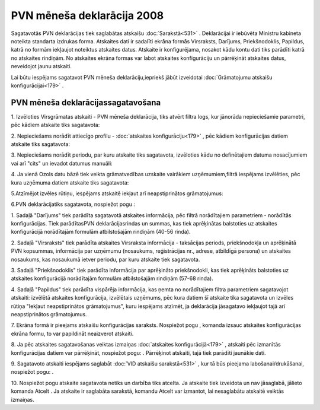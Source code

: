 .. 641 PVN mēneša deklarācija 2008******************************* 


Sagatavotās PVN deklarācijas tiek saglabātas atskaišu
:doc:`Sarakstā<531>` . Deklarācijai ir iebūvēta Ministru kabineta
noteikta standarta izdrukas forma. Atskaites dati ir sadalīti ekrāna
formās Virsraksts, Darījums, Priekšnodoklis, Papildus, katrā no formām
iekļaujot noteiktus atskaites datus. Atskaite ir konfigurējama,
nosakot kādu kontu dati tiks parādīti katrā no atskaites rindiņām. No
atskaites ekrāna formas var labot atskaites konfigurāciju un
pārrēķināt atskaites datus, neveidojot jaunu atskaiti.



Lai būtu iespējams sagatavot PVN mēneša deklarāciju,iepriekš jābūt
izveidotai :doc:`Grāmatojumu atskaišu konfigurācijai<179>` .



PVN mēneša deklarācijassagatavošana
+++++++++++++++++++++++++++++++++++



1. Izvēloties Virsgrāmatas atskaiti - PVN mēneša deklarācija, tiks
atvērt filtra logs, kur jānorāda nepieciešamie parametri, pēc kādiem
atskaite tiks sagatavota:



|images_ozols/25069.png|



2. Nepieciešams norādīt attiecīgo profilu - :doc:`atskaites
konfigurāciju<179>` , pēc kādiem konfigurācijas datiem atskaite tiks
sagatavota:



|images_ozols/25070.png|



3. Nepieciešams norādīt periodu, par kuru atskaite tiks sagatavota,
izvēloties kādu no definētajiem datuma nosacījumiem vai arī "cits" un
ievadot datumus manuāli:



|images_ozols/25046.png|

4. Ja vienā Ozols datu bāzē tiek veikta grāmatvedības uzskaite
vairākiem uzņēmumiem,filtrā iespējams izvēlēties, pēc kura uzņēmuma
datiem atskaite tiks sagatavota:



|images_ozols/25047.png|



5.Atzīmējot izvēles rūtiņu, iespējams atskaitē iekļaut arī
neapstiprinātos grāmatojumus:



|images_ozols/25071.png|

6.PVN deklarācijatiks sagatavota, nospiežot pogu
|images_ozols/25049.png| :



|images_ozols/25072.png|



1. Sadaļā "Darījums" tiek parādīta sagatavotā atskaites informācija,
pēc filtrā norādītajiem parametriem - norādītās konfigurācijas. Tiek
parādītasPVN deklarācijasrindas un summas, kas tiek aprēķinātas
balstoties uz atskaites konfigurācijā norādītajām formulām
atbilstošajām rindiņām (40-56 rinda).

2. Sadaļā "Virsraksts" tiek parādīta atskaites Virsraksta informācija
- taksācijas periods, priekšnodokļa un aprēķinātā PVN kopsummas,
informācija par uzņēmumu (nosaukums, reģistrācijas nr., adrese,
atbildīgā persona) un atskaites nosaukums, kas nosaukumā ietver
periodu, par kuru atskaite tiek sagatavota.

3. Sadaļā "Priekšnodoklis" tiek parādīta informācija par aprēķināto
priekšnodokli, kas tiek aprēķināts balstoties uz atskaites
konfigurācijā norādītajām formulām atbilstošajām rindiņām (57-68
rinda).

4. Sadaļā "Papildus" tiek parādīta vispārēja informācija, kas ņemta no
norādītajiem filtra parametriem sagatavojot atskaiti: izvēlētā
atskaites konfigurācija, izvēlētais uzņēmums, pēc kura datiem šī
atskaite tika sagatavota un izvēles rūtiņa "Iekļaut neapstiprinātos
grāmatojumus", kuru iespējams atzīmēt, ja deklarācija jāsagatavo
iekļaujot tajā arī neapstiprinātos grāmatojumus.

7. Ekrāna formā ir pieejams atskaišu konfigurācijas saraksts.
Nospiežot pogu |images_ozols/25055.png| , komanda izsauc atskaites
konfigurācijas ekrāna formu, to var papildināt neaizverot atskaiti.



8. Ja pēc atskaites sagatavošanas veiktas izmaiņas :doc:`atskaites
konfigurācijā<179>` , atskaiti pēc izmanītās konfigurācijas datiem var
pārrēķināt, nospiežot pogu: |images_ozols/25053.png| . Pārrēķinot
atskaiti, tajā tiek parādīti jaunākie dati.

9. Sagatavoto atskaiti iespējams saglabāt :doc:`VID atskaišu
sarakstā<531>` , kur tā būs pieejama labošanai/drukāšanai, nospiežot
pogu: |images_ozols/25054.png| .



10. Nospiežot pogu |images_ozols/24617.jpg| atskaite sagatavota netiks
un darbība tiks atcelta. Ja atskaite tiek izveidota un nav jāsaglabā,
jālieto komanda Atcelt . Ja atskaite ir saglabāta sarakstā, komandu
Atcelt var izmantot, lai nesaglabātu atskaitē veiktās izmaiņas.

.. |images_ozols/25069.png| image:: images_ozols/25069.png
    :scale: 100%

.. |images_ozols/25070.png| image:: images_ozols/25070.png
    :scale: 100%

.. |images_ozols/25046.png| image:: images_ozols/25046.png
    :scale: 100%

.. |images_ozols/25047.png| image:: images_ozols/25047.png
    :scale: 100%

.. |images_ozols/25071.png| image:: images_ozols/25071.png
    :scale: 100%

.. |images_ozols/25049.png| image:: images_ozols/25049.png
    :scale: 100%

.. |images_ozols/25072.png| image:: images_ozols/25072.png
    :scale: 100%

.. |images_ozols/25055.png| image:: images_ozols/25055.png
    :scale: 100%

.. |images_ozols/25053.png| image:: images_ozols/25053.png
    :scale: 100%

.. |images_ozols/25054.png| image:: images_ozols/25054.png
    :scale: 100%

.. |images_ozols/24617.jpg| image:: images_ozols/24617.jpg
    :scale: 100%

 